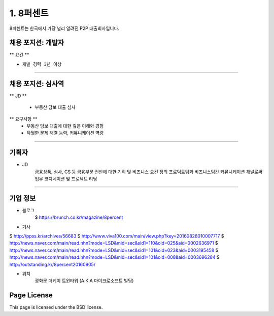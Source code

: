 1. 8퍼센트
========

8퍼센트는 한국에서 가장 널리 알려진 P2P 대출회사입니다.


채용 포지션: 개발자
--------


** 요건 **

* ``개발 경력 3년 이상``


-----------


채용 포지션: 심사역
--------

** JD **

   * 부동산 담보 대출 심사
** 요구사항 **
   * 부동산 담보 대출에 대한 깊은 이해와 경험
   * 탁월한 문제 해결 능력, 커뮤니케이션 역량

-----------


기획자
------------
- JD
   금융상품, 심사, CS 등 금융부문 전반에 대한 기획 및 비즈니스 요건 정의
   프로덕트팀과 비즈니스팀간 커뮤니케이션 채널로써 업무 코디네이션 및 프로젝트 리딩

-----------


기업 정보
----------

- 블로그
   $ https://brunch.co.kr/magazine/8percent


- 기사
$ http://ppss.kr/archives/56683
$ http://www.viva100.com/main/view.php?key=20160828010007717
$ http://news.naver.com/main/read.nhn?mode=LSD&mid=sec&sid1=110&oid=025&aid=0002636971
$ http://news.naver.com/main/read.nhn?mode=LSD&mid=sec&sid1=101&oid=023&aid=0003195458
$ http://news.naver.com/main/read.nhn?mode=LSD&mid=sec&sid1=101&oid=008&aid=0003696284
$ http://outstanding.kr/8percent20160905/

- 위치
   광화문 더케이 트윈타워 (A.K.A 마이크로소프트 빌딩)




Page License
-------

This page is licensed under the BSD license.